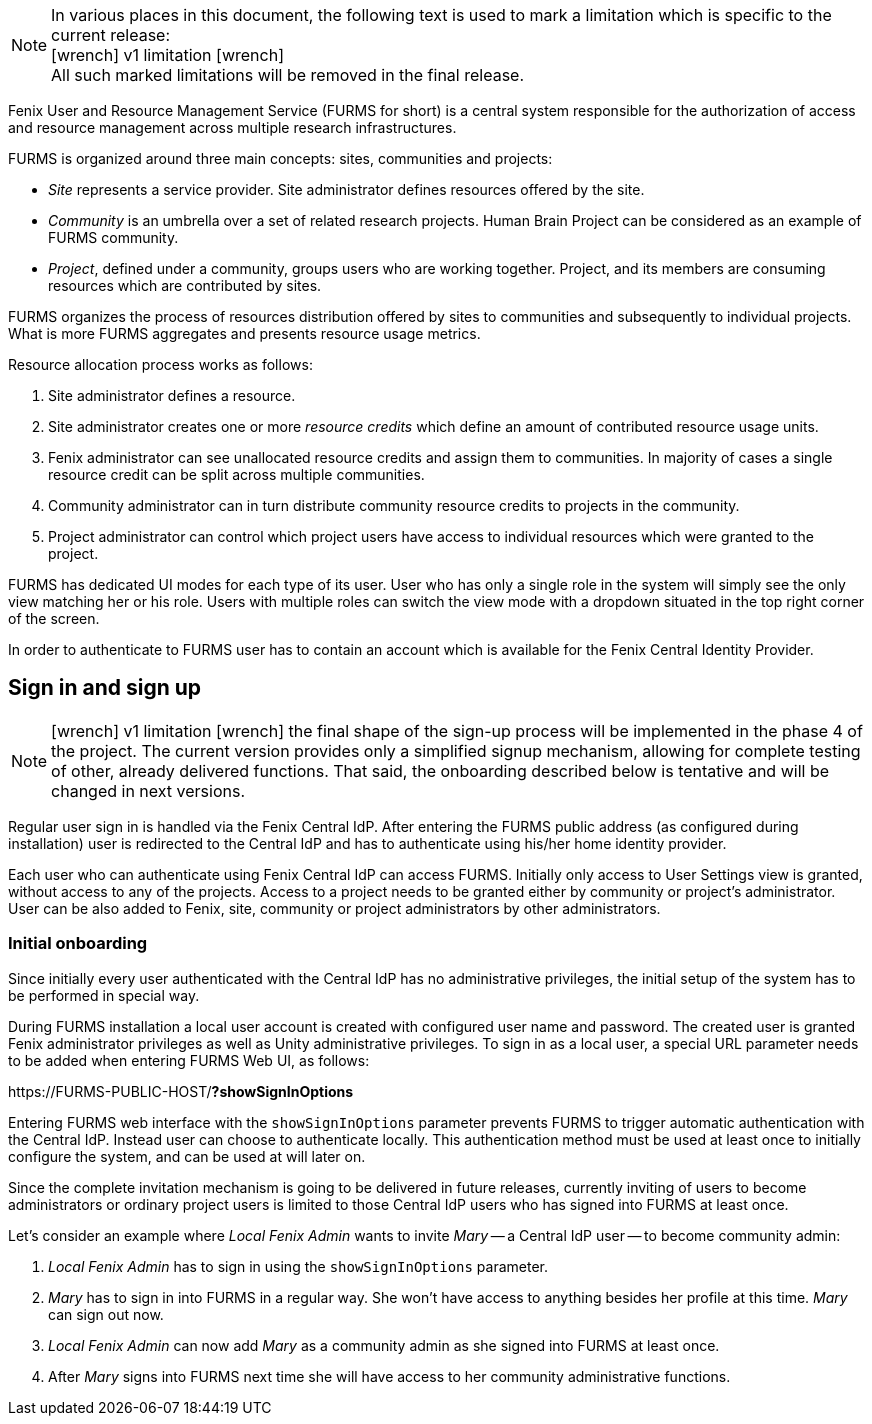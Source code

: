 :versionlimit: icon:wrench[] v1 limitation icon:wrench[]

NOTE: In various places in this document, the following text is used to mark a limitation which is specific to the current release: +
{versionlimit} +
All such marked limitations will be removed in the final release.

Fenix User and Resource Management Service (FURMS for short) is a central system responsible for the authorization of access and resource management across multiple research infrastructures.

FURMS is organized around three main concepts: sites, communities and projects:

- _Site_ represents a service provider. Site administrator defines resources offered by the site.
- _Community_ is an umbrella over a set of related research projects. Human Brain Project can be considered as an example of FURMS community.
- _Project_, defined under a community, groups users who are working together. Project, and its members are consuming resources which are contributed by sites. 

FURMS organizes the process of resources distribution offered by sites to communities and subsequently to individual projects. What is more FURMS aggregates and presents resource usage metrics.

Resource allocation process works as follows:

. Site administrator defines a resource.
. Site administrator creates one or more _resource credits_ which define an amount of contributed resource usage units.
. Fenix administrator can see unallocated resource credits and assign them to communities. In majority of cases a single resource credit can be split across multiple communities.
. Community administrator can in turn distribute community resource credits to projects in the community.
. Project administrator can control which project users have access to individual resources which were granted to the project.

FURMS has dedicated UI modes for each type of its user. User who has only a single role in the system will simply see the only view matching her or his role. Users with multiple roles can switch the view mode with a dropdown situated in the top right corner of the screen.

In order to authenticate to FURMS user has to contain an account which is available for the Fenix Central Identity Provider.

== Sign in and sign up

NOTE: {versionlimit} the final shape of the sign-up process will be implemented in the phase 4 of the project. The current version provides only a simplified signup mechanism, allowing for complete testing of other, already delivered functions. That said, the onboarding described below is tentative and will be changed in next versions.

Regular user sign in is handled via the Fenix Central IdP. After entering the FURMS public address (as configured during installation) user is redirected to the Central IdP and has to authenticate using his/her home identity provider.

Each user who can authenticate using Fenix Central IdP can access FURMS. Initially only access to User Settings view is granted, without access to any of the projects. Access to a project needs to be granted either by community or project's administrator. User can be also added to Fenix, site, community or project administrators by other administrators.

=== Initial onboarding

Since initially every user authenticated with the Central IdP has no administrative privileges, the initial setup of the system has to be performed in special way. 

During FURMS installation a local user account is created with configured user name and password. The created user is granted Fenix administrator privileges as well as Unity administrative privileges. To sign in as a local user, a special URL parameter needs to be added when entering FURMS Web UI, as follows:

\https://FURMS-PUBLIC-HOST/*?showSignInOptions*

Entering FURMS web interface with the `showSignInOptions` parameter prevents FURMS to trigger automatic authentication with the Central IdP. Instead user can choose to authenticate locally. This authentication method must be used at least once to initially configure the system, and can be used at will later on.

Since the complete invitation mechanism is going to be delivered in future releases, currently inviting of users to become administrators or ordinary project users is limited to those Central IdP users who has signed into FURMS at least once. 

Let's consider an example where _Local Fenix Admin_ wants to invite _Mary_ -- a Central IdP user -- to become community admin:

1. _Local Fenix Admin_ has to sign in using the `showSignInOptions` parameter.
2. _Mary_ has to sign in into FURMS in a regular way. She won't have access to anything besides her profile at this time. _Mary_ can sign out now.
3. _Local Fenix Admin_ can now add _Mary_ as a community admin as she signed into FURMS at least once.
4. After _Mary_ signs into FURMS next time she will have access to her community administrative functions.


 